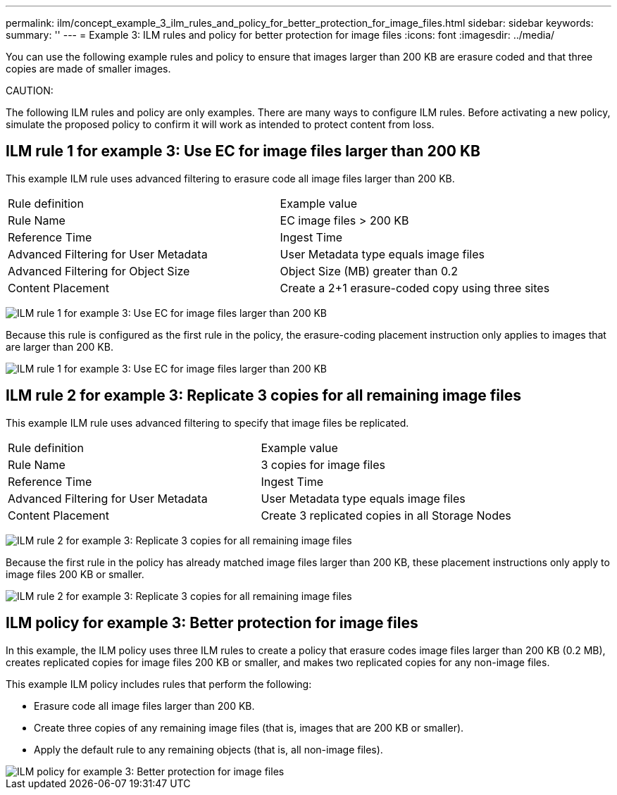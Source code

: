 ---
permalink: ilm/concept_example_3_ilm_rules_and_policy_for_better_protection_for_image_files.html
sidebar: sidebar
keywords: 
summary: ''
---
= Example 3: ILM rules and policy for better protection for image files
:icons: font
:imagesdir: ../media/

[.lead]
You can use the following example rules and policy to ensure that images larger than 200 KB are erasure coded and that three copies are made of smaller images.

CAUTION:

The following ILM rules and policy are only examples. There are many ways to configure ILM rules. Before activating a new policy, simulate the proposed policy to confirm it will work as intended to protect content from loss.

== ILM rule 1 for example 3: Use EC for image files larger than 200 KB

[.lead]
This example ILM rule uses advanced filtering to erasure code all image files larger than 200 KB.

|===
| Rule definition| Example value
a|
Rule Name
a|
EC image files > 200 KB
a|
Reference Time
a|
Ingest Time
a|
Advanced Filtering for User Metadata
a|
User Metadata type equals image files
a|
Advanced Filtering for Object Size
a|
Object Size (MB) greater than 0.2
a|
Content Placement
a|
Create a 2+1 erasure-coded copy using three sites
|===
image:../media/policy_3_rule_1_ec_images_adv_filtering.gif[ILM rule 1 for example 3: Use EC for image files larger than 200 KB]

Because this rule is configured as the first rule in the policy, the erasure-coding placement instruction only applies to images that are larger than 200 KB.

image::../media/policy_2_rule_1_ec_objects_placements.png[ILM rule 1 for example 3: Use EC for image files larger than 200 KB]

== ILM rule 2 for example 3: Replicate 3 copies for all remaining image files

[.lead]
This example ILM rule uses advanced filtering to specify that image files be replicated.

|===
| Rule definition| Example value
a|
Rule Name
a|
3 copies for image files
a|
Reference Time
a|
Ingest Time
a|
Advanced Filtering for User Metadata
a|
User Metadata type equals image files
a|
Content Placement
a|
Create 3 replicated copies in all Storage Nodes
|===
image:../media/policy_3_rule_2_copies_for_images_adv_filtering.gif[ILM rule 2 for example 3: Replicate 3 copies for all remaining image files]

Because the first rule in the policy has already matched image files larger than 200 KB, these placement instructions only apply to image files 200 KB or smaller.

image::../media/policy_3_rule_2_copies_for_images_placements.png[ILM rule 2 for example 3: Replicate 3 copies for all remaining image files]

== ILM policy for example 3: Better protection for image files

[.lead]
In this example, the ILM policy uses three ILM rules to create a policy that erasure codes image files larger than 200 KB (0.2 MB), creates replicated copies for image files 200 KB or smaller, and makes two replicated copies for any non-image files.

This example ILM policy includes rules that perform the following:

* Erasure code all image files larger than 200 KB.
* Create three copies of any remaining image files (that is, images that are 200 KB or smaller).
* Apply the default rule to any remaining objects (that is, all non-image files).

image::../media/policy_3_configured_policy.gif[ILM policy for example 3: Better protection for image files]
